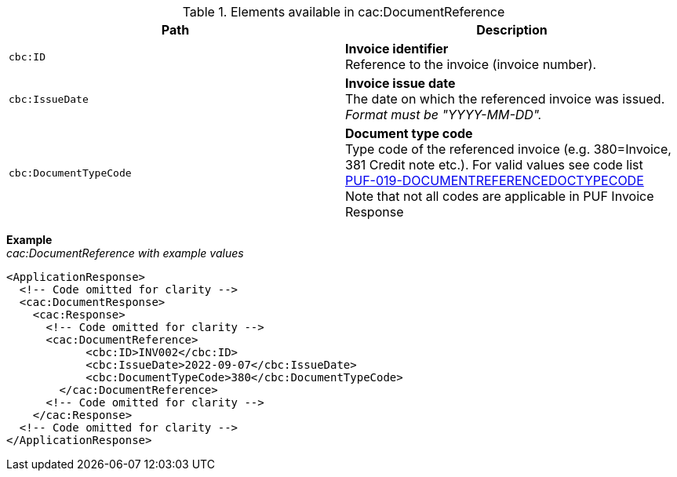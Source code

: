 .Elements available in cac:DocumentReference
|===
|Path |Description

|`cbc:ID`
|**Invoice identifier** +
Reference to the invoice (invoice number).

|`cbc:IssueDate`
|**Invoice issue date** +
The date on which the referenced invoice was issued. +
_Format must be "YYYY-MM-DD"._

|`cbc:DocumentTypeCode`
|**Document type code** +
Type code of the referenced invoice (e.g. 380=Invoice, 381 Credit note etc.).
For valid values see code list + 
https://pagero.github.io/puf-code-lists/#_puf_019_documentreferencedoctypecode[PUF-019-DOCUMENTREFERENCEDOCTYPECODE^] + 
Note that not all codes are applicable in PUF Invoice Response


|===

*Example* +
_cac:DocumentReference with example values_

[source,xml]
----
<ApplicationResponse>
  <!-- Code omitted for clarity -->
  <cac:DocumentResponse>
    <cac:Response>
      <!-- Code omitted for clarity -->
      <cac:DocumentReference>
            <cbc:ID>INV002</cbc:ID>
            <cbc:IssueDate>2022-09-07</cbc:IssueDate>
            <cbc:DocumentTypeCode>380</cbc:DocumentTypeCode>
        </cac:DocumentReference>
      <!-- Code omitted for clarity -->
    </cac:Response>    
  <!-- Code omitted for clarity -->
</ApplicationResponse>
----
